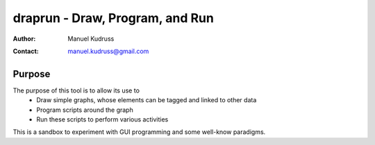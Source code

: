 ==================================
 draprun - Draw, Program, and Run
==================================

:Author: Manuel Kudruss
:Contact: manuel.kudruss@gmail.com

Purpose
=======

The purpose of this tool is to allow its use to
 - Draw simple graphs, whose elements can be tagged and linked to other data
 - Program scripts around the graph
 - Run these scripts to perform various activities

This is a sandbox to experiment with GUI programming and some well-know paradigms.

